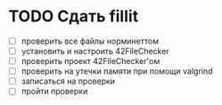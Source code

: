 
* TODO Сдать fillit

- [ ] проверить все файлы норминеттом
- [ ] установить и настроить 42FileChecker
- [ ] проверить проект 42FileChecker'ом
- [ ] проверить на утечки памяти при помощи valgrind
- [ ] записаться на проверки
- [ ] пройти проверки
